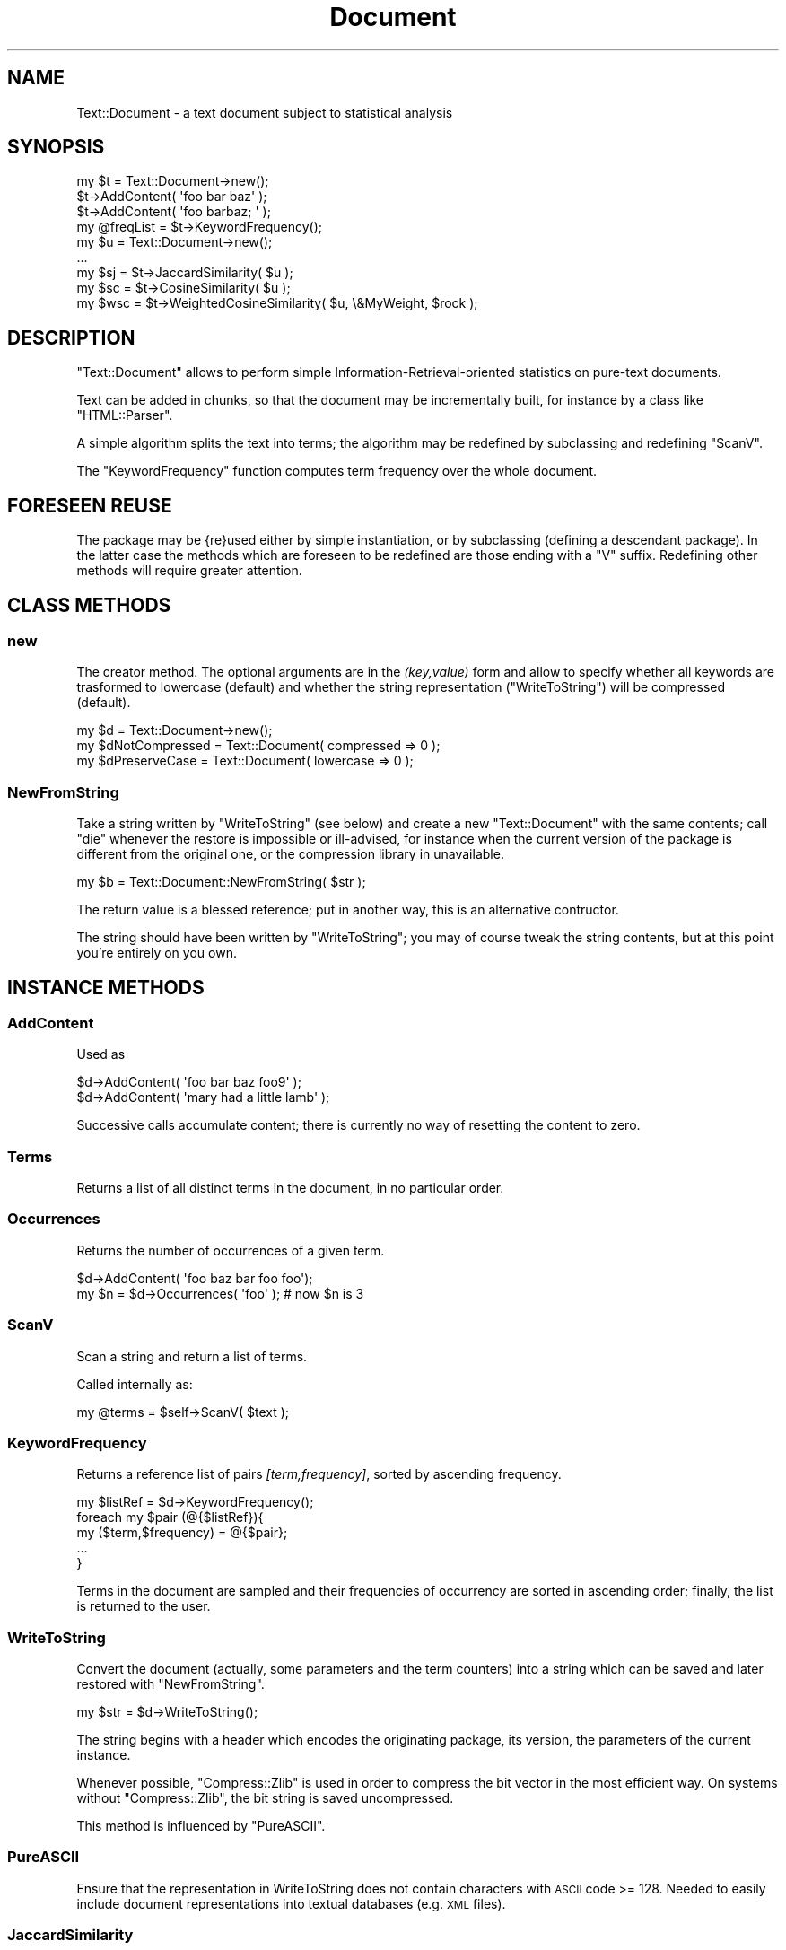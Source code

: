 .\" Automatically generated by Pod::Man 4.14 (Pod::Simple 3.40)
.\"
.\" Standard preamble:
.\" ========================================================================
.de Sp \" Vertical space (when we can't use .PP)
.if t .sp .5v
.if n .sp
..
.de Vb \" Begin verbatim text
.ft CW
.nf
.ne \\$1
..
.de Ve \" End verbatim text
.ft R
.fi
..
.\" Set up some character translations and predefined strings.  \*(-- will
.\" give an unbreakable dash, \*(PI will give pi, \*(L" will give a left
.\" double quote, and \*(R" will give a right double quote.  \*(C+ will
.\" give a nicer C++.  Capital omega is used to do unbreakable dashes and
.\" therefore won't be available.  \*(C` and \*(C' expand to `' in nroff,
.\" nothing in troff, for use with C<>.
.tr \(*W-
.ds C+ C\v'-.1v'\h'-1p'\s-2+\h'-1p'+\s0\v'.1v'\h'-1p'
.ie n \{\
.    ds -- \(*W-
.    ds PI pi
.    if (\n(.H=4u)&(1m=24u) .ds -- \(*W\h'-12u'\(*W\h'-12u'-\" diablo 10 pitch
.    if (\n(.H=4u)&(1m=20u) .ds -- \(*W\h'-12u'\(*W\h'-8u'-\"  diablo 12 pitch
.    ds L" ""
.    ds R" ""
.    ds C` ""
.    ds C' ""
'br\}
.el\{\
.    ds -- \|\(em\|
.    ds PI \(*p
.    ds L" ``
.    ds R" ''
.    ds C`
.    ds C'
'br\}
.\"
.\" Escape single quotes in literal strings from groff's Unicode transform.
.ie \n(.g .ds Aq \(aq
.el       .ds Aq '
.\"
.\" If the F register is >0, we'll generate index entries on stderr for
.\" titles (.TH), headers (.SH), subsections (.SS), items (.Ip), and index
.\" entries marked with X<> in POD.  Of course, you'll have to process the
.\" output yourself in some meaningful fashion.
.\"
.\" Avoid warning from groff about undefined register 'F'.
.de IX
..
.nr rF 0
.if \n(.g .if rF .nr rF 1
.if (\n(rF:(\n(.g==0)) \{\
.    if \nF \{\
.        de IX
.        tm Index:\\$1\t\\n%\t"\\$2"
..
.        if !\nF==2 \{\
.            nr % 0
.            nr F 2
.        \}
.    \}
.\}
.rr rF
.\" ========================================================================
.\"
.IX Title "Document 3"
.TH Document 3 "2002-02-03" "perl v5.32.0" "User Contributed Perl Documentation"
.\" For nroff, turn off justification.  Always turn off hyphenation; it makes
.\" way too many mistakes in technical documents.
.if n .ad l
.nh
.SH "NAME"
.Vb 1
\&  Text::Document \- a text document subject to statistical analysis
.Ve
.SH "SYNOPSIS"
.IX Header "SYNOPSIS"
.Vb 3
\&  my $t = Text::Document\->new();
\&  $t\->AddContent( \*(Aqfoo bar baz\*(Aq );
\&  $t\->AddContent( \*(Aqfoo barbaz; \*(Aq );
\&
\&  my @freqList = $t\->KeywordFrequency();
\&  my $u = Text::Document\->new();
\&  ...
\&  my $sj = $t\->JaccardSimilarity( $u );
\&  my $sc = $t\->CosineSimilarity( $u );
\&  my $wsc = $t\->WeightedCosineSimilarity( $u, \e&MyWeight, $rock );
.Ve
.SH "DESCRIPTION"
.IX Header "DESCRIPTION"
\&\f(CW\*(C`Text::Document\*(C'\fR allows to perform simple
Information-Retrieval-oriented statistics on pure-text documents.
.PP
Text can be added in chunks, so that the document may be
incrementally built, for instance by a class like
\&\f(CW\*(C`HTML::Parser\*(C'\fR.
.PP
A simple algorithm splits the text into terms; the algorithm
may be redefined by subclassing and redefining \f(CW\*(C`ScanV\*(C'\fR.
.PP
The \f(CW\*(C`KeywordFrequency\*(C'\fR function computes term frequency
over the whole document.
.SH "FORESEEN REUSE"
.IX Header "FORESEEN REUSE"
The package may be {re}used either by simple instantiation,
or by subclassing (defining a descendant package).  In the
latter case the methods which are foreseen to be redefined are
those ending with a \f(CW\*(C`V\*(C'\fR suffix.  Redefining other methods
will require greater attention.
.SH "CLASS METHODS"
.IX Header "CLASS METHODS"
.SS "new"
.IX Subsection "new"
The creator method.  The optional arguments are in the
\&\fI(key,value)\fR form and allow to specify whether
all keywords are trasformed to lowercase (default) and
whether the string representation (\f(CW\*(C`WriteToString\*(C'\fR)
will be compressed (default).
.PP
.Vb 3
\&  my $d = Text::Document\->new();
\&  my $dNotCompressed = Text::Document( compressed => 0 );
\&  my $dPreserveCase = Text::Document( lowercase => 0 );
.Ve
.SS "NewFromString"
.IX Subsection "NewFromString"
Take a string written by \f(CW\*(C`WriteToString\*(C'\fR (see below)
and create a new \f(CW\*(C`Text::Document\*(C'\fR with the same contents;
call \f(CW\*(C`die\*(C'\fR whenever the restore is impossible or ill-advised,
for instance when the current version of the package is different
from the original one, or the compression library in unavailable.
.PP
.Vb 1
\&  my $b = Text::Document::NewFromString( $str );
.Ve
.PP
The return value is a blessed reference; put in another way,
this is an alternative contructor.
.PP
The string should have been written by \f(CW\*(C`WriteToString\*(C'\fR; 
you may of course tweak the string contents, but
at this point you're entirely on you own.
.SH "INSTANCE METHODS"
.IX Header "INSTANCE METHODS"
.SS "AddContent"
.IX Subsection "AddContent"
Used as
.PP
.Vb 2
\&  $d\->AddContent( \*(Aqfoo bar baz foo9\*(Aq );
\&  $d\->AddContent( \*(Aqmary had a little lamb\*(Aq );
.Ve
.PP
Successive calls accumulate content; there is currently no way
of resetting the content to zero.
.SS "Terms"
.IX Subsection "Terms"
Returns a list of all distinct terms in the document, in no
particular order.
.SS "Occurrences"
.IX Subsection "Occurrences"
Returns the number of occurrences of a given term.
.PP
.Vb 2
\&  $d\->AddContent( \*(Aqfoo baz bar foo foo\*(Aq);
\&  my $n = $d\->Occurrences( \*(Aqfoo\*(Aq ); # now $n is 3
.Ve
.SS "ScanV"
.IX Subsection "ScanV"
Scan a string and return a list of terms.
.PP
Called internally as:
.PP
.Vb 1
\&  my @terms = $self\->ScanV( $text );
.Ve
.SS "KeywordFrequency"
.IX Subsection "KeywordFrequency"
Returns a reference list of pairs \fI[term,frequency]\fR, sorted by
ascending frequency.
.PP
.Vb 5
\&  my $listRef = $d\->KeywordFrequency();
\&  foreach my $pair (@{$listRef}){
\&        my ($term,$frequency) = @{$pair};
\&        ...
\&  }
.Ve
.PP
Terms in the document are sampled and their frequencies of occurrency
are sorted in ascending order;
finally, the list is returned to the user.
.SS "WriteToString"
.IX Subsection "WriteToString"
Convert the document (actually, some parameters
and the term counters) into a string which can be saved and
later restored with \f(CW\*(C`NewFromString\*(C'\fR.
.PP
.Vb 1
\&  my $str = $d\->WriteToString();
.Ve
.PP
The string begins with a header which encodes the
originating package, its version, the parameters
of the current instance.
.PP
Whenever possible, \f(CW\*(C`Compress::Zlib\*(C'\fR is used in order to
compress the bit vector in the most efficient way.
On systems without \f(CW\*(C`Compress::Zlib\*(C'\fR, the bit string is
saved uncompressed.
.PP
This method is influenced by \f(CW\*(C`PureASCII\*(C'\fR.
.SS "PureASCII"
.IX Subsection "PureASCII"
Ensure that the representation in WriteToString does not contain
characters with \s-1ASCII\s0 code >= 128. Needed to easily include document
representations into textual databases (e.g. \s-1XML\s0 files).
.SS "JaccardSimilarity"
.IX Subsection "JaccardSimilarity"
Compute the Jaccard measure of document similarity, which is defined
as follows: given two documents \fID\fR and \fIE\fR, let \fIDs\fR and \fIEs\fR be the set
of terms occurring in \fID\fR and  \fIE\fR, respectively. Define \fIS\fR as the
intersection of \fIDs\fR and \fIEs\fR, and \fIT\fR as their union. Then
the Jaccerd  similarity is the the number of  elements
of \fIS\fR divided by the number of elements of \fIT\fR.
.PP
It is called as follows:
.PP
.Vb 1
\&  my $sim = $d\->JaccardSimilarity( $e );
.Ve
.PP
If neither document has any terms the result is undef (a rare evenience).
Otherwise the similarity is a real number between 0.0 (no terms in common)
and 1.0 (all terms in common).
.SS "CosineSimilarity"
.IX Subsection "CosineSimilarity"
Compute the cosine similarity between two documents \fID\fR and
\&\fIE\fR.
.PP
Let \fIDs\fR and \fIEs\fR be the set
of terms occurring in \fID\fR and  \fIE\fR, respectively. Define \fIT\fR as the
union of \fIDs\fR and \fIEs\fR, and let \fIti\fR be the \fIi\fR\-th element of \fIT\fR.
.PP
Then the term vectors of \fID\fR and  \fIE\fR are
.PP
.Vb 2
\&  Dv = (nD(t1), nD(t2), ..., nD(tN))
\&  Ev = (nE(t1), nE(t2), ..., nE(tN))
.Ve
.PP
where nD(ti) is the  number of occurrences of term ti in \fID\fR,
and nE(ti) the same for \fIE\fR.
.PP
Now we are at last ready to define the cosine similarity \fI\s-1CS\s0\fR:
.PP
.Vb 1
\&  CS = (Dv,Ev) / (Norm(Dv)*Norm(Ev))
.Ve
.PP
Here (... , ...) is the scalar product and Norm is the Euclidean
norm (square root of the sum of squares).
.PP
\&\f(CW\*(C`CosineSimilarity\*(C'\fR is called as
.PP
.Vb 1
\&   $sim = $d\->CosineSimilarity( $e );
.Ve
.PP
It is \f(CW\*(C`undef\*(C'\fR if either \fID\fR or \fIE\fR have no occurrence of any term.
Otherwise, it is a number between 0.0 and 1.0. Since term occurrences
are always non-negative, the cosine is obviously always non-negative.
.SS "WeightedCosineSimilarity"
.IX Subsection "WeightedCosineSimilarity"
Compute the weighted cosine similarity between two documents \fID\fR and
\&\fIE\fR.
.PP
In the setting of \f(CW\*(C`CosineSimilarity\*(C'\fR, the 
term vectors of \fID\fR and  \fIE\fR are
.PP
.Vb 2
\&  Dv = (nD(t1)*w1, nD(t2)*w2, ..., nD(tN)*wN)
\&  Ev = (nE(t1)*w1, nE(t2)*w2, ..., nE(tN)*wN)
.Ve
.PP
The weights are nonnegative real values; each term has associated
a weight. To achieve generality, weights may be defined
using a function, like:
.PP
.Vb 5
\&  my $wcs = $d\->WeightedCosineSimilarity(
\&        $e,
\&        \e&function,
\&        $rock
\&  );
.Ve
.PP
The \f(CW\*(C`function\*(C'\fR will be called as follows:
.PP
.Vb 1
\&  my $weight = function( $rock, \*(Aqfoo\*(Aq );
.Ve
.PP
\&\f(CW$rock\fR is a 'constant' object used for passing a \fIcontext\fR
to the function.
.PP
For instance, a common way of defining weights is the \s-1IDF\s0 (inverse
document frequency), which is defined in Text::DocumentCollection.
In this context, you can weigh terms with their \s-1IDF\s0 as
follows:
.PP
.Vb 5
\&  $sim = $c\->WeightedCosineSimilarity(
\&        $d,
\&        \e&Text::DocumentCollection::IDF,
\&        $collection
\&  );
.Ve
.PP
\&\f(CW\*(C`WeightedCosineSimilarity\*(C'\fR will call
.PP
.Vb 1
\&  $collection\->IDF( \*(Aqfoo\*(Aq );
.Ve
.PP
which is what we expect.
.PP
Actually, we should return the square root of \s-1IDF,\s0 but this
detail is not necessary here.
.SH "AUTHORS"
.IX Header "AUTHORS"
.Vb 2
\&  spinellia@acm.org (Andrea Spinelli)
\&  walter@humans.net (Walter Vannini)
.Ve
.SH "HISTORY"
.IX Header "HISTORY"
.Vb 1
\&  2001\-11\-02 \- initial revision
\&
\&  2001\-11\-20 \- added WeightedCosineSimilarity, suggested by JP Mc Gowan <jp.mcgowan@ucd.ie>
\&
\&  2002\-02\-03 \- changed representation of checksum. New method C<PureASCII>.
.Ve
.PP
We did not use \f(CW\*(C`Storable\*(C'\fR, because we wanted to fine-tune
compression and version compatibility.  However, this
choice may be easily reversed redefining WriteToString and
NewFromString.
.SH "POD ERRORS"
.IX Header "POD ERRORS"
Hey! \fBThe above document had some coding errors, which are explained below:\fR
.IP "Around line 609:" 4
.IX Item "Around line 609:"
Unknown directive: =head
